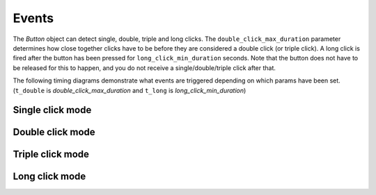 Events
======

The `Button` object can detect single, double, triple and long clicks. The ``double_click_max_duration`` parameter
determines how close together clicks have to be before they are considered a double click (or triple click). A long
click is fired after the button has been pressed for ``long_click_min_duration`` seconds. Note that the button does
not have to be released for this to happen, and you do not receive a single/double/triple click after that.

The following timing diagrams demonstrate what events are triggered depending on which params have been set.
(``t_double`` is `double_click_max_duration` and ``t_long`` is `long_click_min_duration`)

Single click mode
-----------------

.. wavedrom:: ./timing_single.json
    :width: 500px
    :caption: double_click_enable=False, triple_click_enable=False
    :name: single_click

Double click mode
-----------------

.. wavedrom:: ./timing_double.json
    :caption: double_click_enable=True, triple_click_enable=False

Triple click mode
-----------------

.. wavedrom:: ./timing_triple.json
    :caption: double_click_enable=True, triple_click_enable=True

Long click mode
---------------

.. wavedrom:: ./timing_long.json
    :caption: long_click_enable=True
